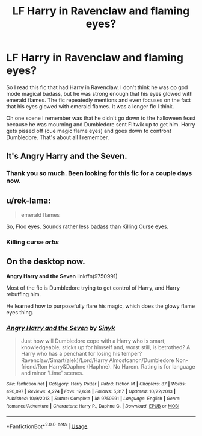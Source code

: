 #+TITLE: LF Harry in Ravenclaw and flaming eyes?

* LF Harry in Ravenclaw and flaming eyes?
:PROPERTIES:
:Author: justlooking4myson
:Score: 4
:DateUnix: 1580802703.0
:DateShort: 2020-Feb-04
:FlairText: What's That Fic?
:END:
So I read this fic that had Harry in Ravenclaw, I don't think he was op god mode magical badass, but he was strong enough that his eyes glowed with emerald flames. The fic repeatedly mentions and even focuses on the fact that his eyes glowed with emerald flames. It was a longer fic I think.

Oh one scene I remember was that he didn't go down to the halloween feast because he was mourning and Dumbledore sent Flitwik up to get him. Harry gets pissed off (cue magic flame eyes) and goes down to confront Dumbledore. That's about all I remember.


** It's Angry Harry and the Seven.
:PROPERTIES:
:Author: Nyanmaru_San
:Score: 2
:DateUnix: 1580825281.0
:DateShort: 2020-Feb-04
:END:

*** Thank you so much. Been looking for this fic for a couple days now.
:PROPERTIES:
:Author: justlooking4myson
:Score: 1
:DateUnix: 1580847657.0
:DateShort: 2020-Feb-04
:END:


** u/rek-lama:
#+begin_quote
  emerald flames
#+end_quote

So, Floo eyes. Sounds rather less badass than Killing Curse eyes.
:PROPERTIES:
:Author: rek-lama
:Score: 2
:DateUnix: 1580835934.0
:DateShort: 2020-Feb-04
:END:

*** Killing curse /orbs/
:PROPERTIES:
:Author: Erkkifloof
:Score: 1
:DateUnix: 1581966492.0
:DateShort: 2020-Feb-17
:END:


** On the desktop now.

*Angry Harry and the Seven* linkffn(9750991)

Most of the fic is Dumbledore trying to get control of Harry, and Harry rebuffing him.

He learned how to purposefully flare his magic, which does the glowy flame eyes thing.
:PROPERTIES:
:Author: Nyanmaru_San
:Score: 2
:DateUnix: 1580846071.0
:DateShort: 2020-Feb-04
:END:

*** [[https://www.fanfiction.net/s/9750991/1/][*/Angry Harry and the Seven/*]] by [[https://www.fanfiction.net/u/4329413/Sinyk][/Sinyk/]]

#+begin_quote
  Just how will Dumbledore cope with a Harry who is smart, knowledgeable, sticks up for himself and, worst still, is betrothed? A Harry who has a penchant for losing his temper? Ravenclaw/Smart(alek)/Lord/Harry Almostcanon/Dumbledore Non-friend/Ron Harry&Daphne (Haphne). No Harem. Rating is for language and minor 'Lime' scenes.
#+end_quote

^{/Site/:} ^{fanfiction.net} ^{*|*} ^{/Category/:} ^{Harry} ^{Potter} ^{*|*} ^{/Rated/:} ^{Fiction} ^{M} ^{*|*} ^{/Chapters/:} ^{87} ^{*|*} ^{/Words/:} ^{490,097} ^{*|*} ^{/Reviews/:} ^{4,274} ^{*|*} ^{/Favs/:} ^{12,634} ^{*|*} ^{/Follows/:} ^{5,317} ^{*|*} ^{/Updated/:} ^{10/22/2013} ^{*|*} ^{/Published/:} ^{10/9/2013} ^{*|*} ^{/Status/:} ^{Complete} ^{*|*} ^{/id/:} ^{9750991} ^{*|*} ^{/Language/:} ^{English} ^{*|*} ^{/Genre/:} ^{Romance/Adventure} ^{*|*} ^{/Characters/:} ^{Harry} ^{P.,} ^{Daphne} ^{G.} ^{*|*} ^{/Download/:} ^{[[http://www.ff2ebook.com/old/ffn-bot/index.php?id=9750991&source=ff&filetype=epub][EPUB]]} ^{or} ^{[[http://www.ff2ebook.com/old/ffn-bot/index.php?id=9750991&source=ff&filetype=mobi][MOBI]]}

--------------

*FanfictionBot*^{2.0.0-beta} | [[https://github.com/tusing/reddit-ffn-bot/wiki/Usage][Usage]]
:PROPERTIES:
:Author: FanfictionBot
:Score: 1
:DateUnix: 1580846086.0
:DateShort: 2020-Feb-04
:END:
